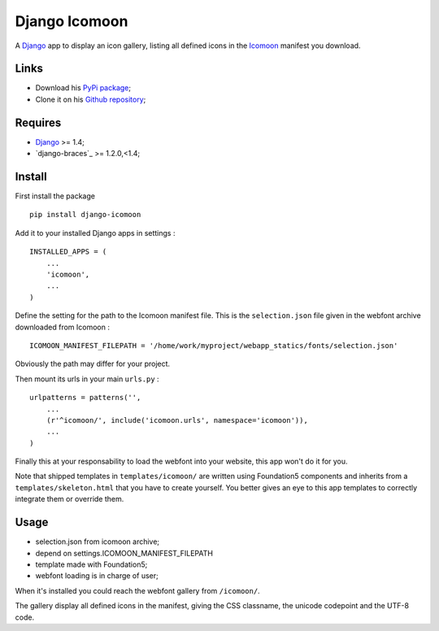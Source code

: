 .. _Django: https://www.djangoproject.com/
.. _Icomoon: http://icomoon.io/

Django Icomoon
==============

A `Django`_ app to display an icon gallery, listing all defined icons in the `Icomoon`_ manifest you download.

Links
*****

* Download his `PyPi package <https://pypi.python.org/pypi/django-icomoon>`_;
* Clone it on his `Github repository <https://github.com/sveetch/django-icomoon>`_;

Requires
********

* `Django`_ >= 1.4;
* `django-braces`_ >= 1.2.0,<1.4;

Install
*******

First install the package ::

    pip install django-icomoon

Add it to your installed Django apps in settings : ::

    INSTALLED_APPS = (
        ...
        'icomoon',
        ...
    )

Define the setting for the path to the Icomoon manifest file. This is the ``selection.json`` file given in the webfont archive downloaded from Icomoon : ::

    ICOMOON_MANIFEST_FILEPATH = '/home/work/myproject/webapp_statics/fonts/selection.json'

Obviously the path may differ for your project.

Then mount its urls in your main ``urls.py`` : ::

    urlpatterns = patterns('',
        ...
        (r'^icomoon/', include('icomoon.urls', namespace='icomoon')),
        ...
    )

Finally this at your responsability to load the webfont into your website, this app won't do it for you.

Note that shipped templates in ``templates/icomoon/`` are written using Foundation5 components and inherits from a ``templates/skeleton.html`` that you have to create yourself. You better gives an eye to this app templates to correctly integrate them or override them.

Usage
*****

* selection.json from icomoon archive;
* depend on settings.ICOMOON_MANIFEST_FILEPATH
* template made with Foundation5;
* webfont loading is in charge of user;

When it's installed you could reach the webfont gallery from ``/icomoon/``.

The gallery display all defined icons in the manifest, giving the CSS classname, the unicode codepoint and the UTF-8 code.
